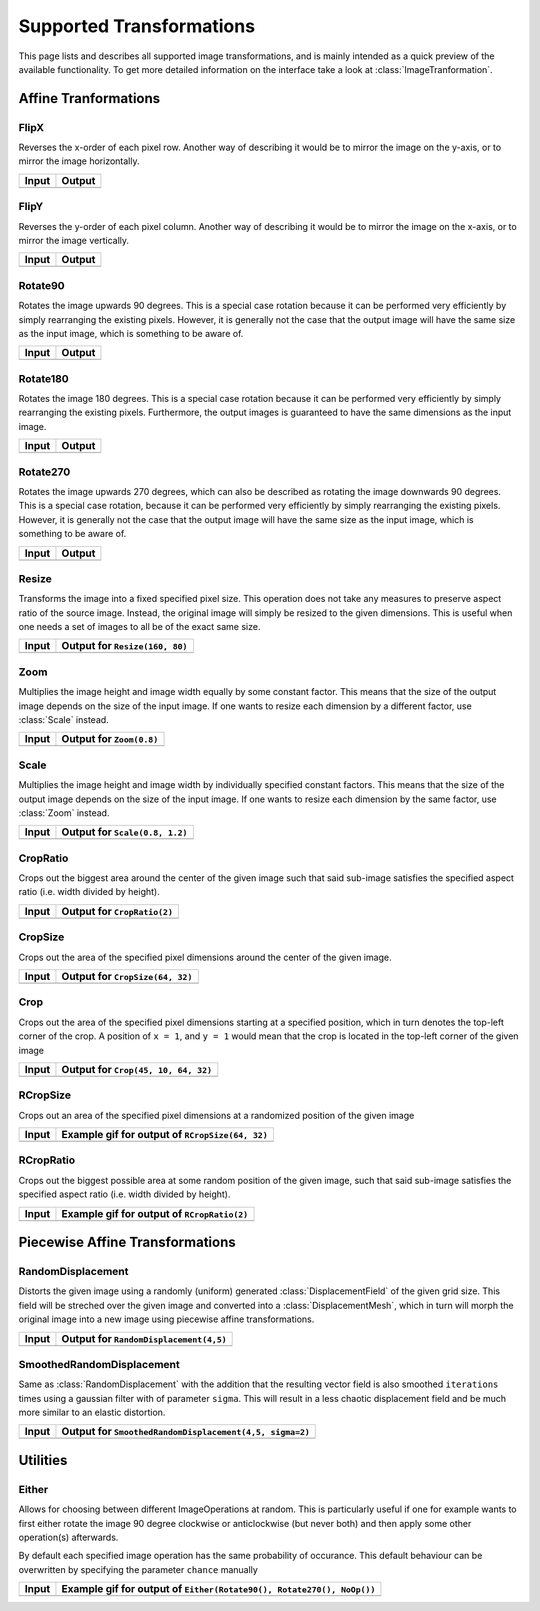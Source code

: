 Supported Transformations
==========================

This page lists and describes all supported image transformations,
and is mainly intended as a quick preview of the available
functionality. To get more detailed information on the interface
take a look at :class:`ImageTranformation`.

Affine Tranformations
----------------------

FlipX
******

.. class:: FlipX

   Reverses the x-order of each pixel row. Another way of describing
   it would be to mirror the image on the y-axis, or to mirror the
   image horizontally.

+------------------------------------------------+------------------------------------------------+
| Input                                          | Output                                         |
+================================================+================================================+
| .. image:: ../../test/refimg/testimage.png     | .. image:: ../../test/refimg/FlipX.png         |
+------------------------------------------------+------------------------------------------------+

FlipY
******

.. class:: FlipY

   Reverses the y-order of each pixel column. Another way of
   describing it would be to mirror the image on the x-axis, or to
   mirror the image vertically.

+------------------------------------------------+------------------------------------------------+
| Input                                          | Output                                         |
+================================================+================================================+
| .. image:: ../../test/refimg/testimage.png     | .. image:: ../../test/refimg/FlipY.png         |
+------------------------------------------------+------------------------------------------------+

Rotate90
*********

.. class:: Rotate90

   Rotates the image upwards 90 degrees. This is a special case
   rotation because it can be performed very efficiently by simply
   rearranging the existing pixels. However, it is generally not the
   case that the output image will have the same size as the input
   image, which is something to be aware of.

+------------------------------------------------+------------------------------------------------+
| Input                                          | Output                                         |
+================================================+================================================+
| .. image:: ../../test/refimg/testimage.png     | .. image:: ../../test/refimg/Rotate90.png      |
+------------------------------------------------+------------------------------------------------+

Rotate180
**********

.. class:: Rotate180

   Rotates the image 180 degrees. This is a special case rotation
   because it can be performed very efficiently by simply rearranging
   the existing pixels. Furthermore, the output images is guaranteed
   to have the same dimensions as the input image.

+------------------------------------------------+------------------------------------------------+
| Input                                          | Output                                         |
+================================================+================================================+
| .. image:: ../../test/refimg/testimage.png     | .. image:: ../../test/refimg/Rotate180.png     |
+------------------------------------------------+------------------------------------------------+

Rotate270
**********

.. class:: Rotate270

   Rotates the image upwards 270 degrees, which can also be described
   as rotating the image downwards 90 degrees. This is a special case
   rotation, because it can be performed very efficiently by simply
   rearranging the existing pixels. However, it is generally not the
   case that the output image will have the same size as the input
   image, which is something to be aware of.

+------------------------------------------------+------------------------------------------------+
| Input                                          | Output                                         |
+================================================+================================================+
| .. image:: ../../test/refimg/testimage.png     | .. image:: ../../test/refimg/Rotate270.png     |
+------------------------------------------------+------------------------------------------------+

Resize
*******

.. class:: Resize

   Transforms the image into a fixed specified pixel size. This
   operation does not take any measures to preserve aspect ratio
   of the source image. Instead, the original image will simply be
   resized to the given dimensions. This is useful when one needs a
   set of images to all be of the exact same size.

   .. attribute:: width

      The width in pixel of the output image

   .. attribute:: height

      The height in pixel of the output image

+------------------------------------------------+------------------------------------------------+
| Input                                          | Output for ``Resize(160, 80)``                 |
+================================================+================================================+
| .. image:: ../../test/refimg/testimage.png     | .. image:: ../../test/refimg/Resize.png        |
+------------------------------------------------+------------------------------------------------+

Zoom
*****

.. class:: Zoom

   Multiplies the image height and image width equally by some
   constant factor. This means that the size of the output image
   depends on the size of the input image. If one wants to resize
   each dimension by a different factor, use :class:`Scale` instead.

   .. attribute:: factor

      The constant factor that should be used to scale both width
      and height of the output image

+------------------------------------------------+------------------------------------------------+
| Input                                          | Output for ``Zoom(0.8)``                       |
+================================================+================================================+
| .. image:: ../../test/refimg/testimage.png     | .. image:: ../../test/refimg/Zoom08.png        |
+------------------------------------------------+------------------------------------------------+

Scale
******

.. class:: Scale

   Multiplies the image height and image width by individually specified
   constant factors. This means that the size of the output image
   depends on the size of the input image. If one wants to resize
   each dimension by the same factor, use :class:`Zoom` instead.

   .. attribute:: width

      The constant factor that should be used to scale the width of
      the output image

   .. attribute:: height

      The constant factor that should be used to scale the height of
      the output image

+------------------------------------------------+------------------------------------------------+
| Input                                          | Output for ``Scale(0.8, 1.2)``                 |
+================================================+================================================+
| .. image:: ../../test/refimg/testimage.png     | .. image:: ../../test/refimg/Scale_x.png       |
+------------------------------------------------+------------------------------------------------+

CropRatio
**********

.. class:: CropRatio

   Crops out the biggest area around the center of the given image
   such that said sub-image satisfies the specified aspect ratio
   (i.e. width divided by height).

   .. attribute:: ratio

      The ratio of image height to image width that the output image
      should satisfy

+------------------------------------------------+------------------------------------------------+
| Input                                          | Output for ``CropRatio(2)``                    |
+================================================+================================================+
| .. image:: ../../test/refimg/testimage.png     | .. image:: ../../test/refimg/CropRatio2to1.png |
+------------------------------------------------+------------------------------------------------+

CropSize
*********

.. class:: CropSize

   Crops out the area of the specified pixel dimensions
   around the center of the given image.

   .. attribute:: width

      The desired width or the cropped out sub-image in pixels

   .. attribute:: height

      The desired height or the cropped out sub-image in pixels

+------------------------------------------------+------------------------------------------------+
| Input                                          | Output for ``CropSize(64, 32)``                |
+================================================+================================================+
| .. image:: ../../test/refimg/testimage.png     | .. image:: ../../test/refimg/CropSize.png      |
+------------------------------------------------+------------------------------------------------+

Crop
*****

.. class:: Crop

   Crops out the area of the specified pixel dimensions starting
   at a specified position, which in turn denotes the top-left corner
   of the crop. A position of ``x = 1``, and ``y = 1`` would mean that
   the crop is located in the top-left corner of the given image

   .. attribute:: x

      The horizontal offset of the top left corner of the window
      that should be cropped out

   .. attribute:: y

      The vertical offset of the top left corner of the window
      that should be cropped out

   .. attribute:: width

      The desired width or the cropped out sub-image in pixels

   .. attribute:: height

      The desired height or the cropped out sub-image in pixels

+------------------------------------------------+------------------------------------------------+
| Input                                          | Output for ``Crop(45, 10, 64, 32)``            |
+================================================+================================================+
| .. image:: ../../test/refimg/testimage.png     | .. image:: ../../test/refimg/Crop.png          |
+------------------------------------------------+------------------------------------------------+

RCropSize
**********

.. class:: RCropSize

   Crops out an area of the specified pixel dimensions
   at a randomized position of the given image

   .. attribute:: width

      The desired width or the cropped out sub-image in pixels

   .. attribute:: height

      The desired height or the cropped out sub-image in pixels

+------------------------------------------------+------------------------------------------------------------------------------------------------------------------+
| Input                                          | Example gif for output of ``RCropSize(64, 32)``                                                                  |
+================================================+==================================================================================================================+
| .. image:: ../../test/refimg/testimage.png     | .. image:: https://cloud.githubusercontent.com/assets/10854026/16313007/7cf77b18-3977-11e6-8677-7c465b18ea87.gif |
+------------------------------------------------+------------------------------------------------------------------------------------------------------------------+

RCropRatio
***********

.. class:: RCropRatio

   Crops out the biggest possible area at some random position
   of the given image, such that said sub-image satisfies the
   specified aspect ratio (i.e. width divided by height).

   .. attribute:: ratio

      The ratio of image height to image width that the output
      image should satisfy

+------------------------------------------------+------------------------------------------------------------------------------------------------------------------+
| Input                                          | Example gif for output of ``RCropRatio(2)``                                                                      |
+================================================+==================================================================================================================+
| .. image:: ../../test/refimg/testimage.png     | .. image:: https://cloud.githubusercontent.com/assets/10854026/16313006/7ceccc54-3977-11e6-9cef-e17f82f58c0f.gif |
+------------------------------------------------+------------------------------------------------------------------------------------------------------------------+


Piecewise Affine Transformations
---------------------------------

RandomDisplacement
*******************

.. class:: RandomDisplacement

   Distorts the given image using a randomly (uniform) generated
   :class:`DisplacementField` of the given grid size.
   This field will be streched over the given image and converted
   into a :class:`DisplacementMesh`, which in turn will morph the
   original image into a new image using piecewise affine
   transformations.

   .. attribute:: gridwidth

      The number of reference points along the horizontal dimension.

   .. attribute:: gridheight

      The number of reference points along the vertical dimensions

   .. attribute:: scale

      The scaling factor applied to both components of all
      displacement vectors. This real number effectively controls
      the length of the vectors and as such the strength of the
      distortion. A number somewhere between ``0`` and ``1`` is usually
      the most reasonable choice. Defaults to ``0.2``

   .. attribute:: static_border

      If ``true``, then all reference points along the border/frame
      of the image will remain static during the transformation.
      In other words, they will remain in the same place in the
      output image as they were in the input image, an thus only
      the inner content of the image will be distorted.
      Default to true.

   .. attribute:: normalize

      If ``true``, then both components of all displacement vectors
      will be divided by the norm of the matrix representing the
      corresponding dimension. This will have the effect that the
      displacement vector will always be scaled appropriatly to the
      size of the grid. That means that if set to ``false``, one
      usually has to choose different :attr:`scale` for
      different grid sizes. Defaults to true.

+------------------------------------------------+-----------------------------------------------------+
| Input                                          | Output for ``RandomDisplacement(4,5)``              |
+================================================+=====================================================+
| .. image:: ../../test/refimg/testimage.png     | .. image:: ../../test/refimg/RandomDisplacement.png |
+------------------------------------------------+-----------------------------------------------------+

SmoothedRandomDisplacement
***************************

.. class:: SmoothedRandomDisplacement

   Same as :class:`RandomDisplacement` with the addition that
   the resulting vector field is also smoothed ``iterations`` times
   using a gaussian filter with of parameter ``sigma``.
   This will result in a less chaotic displacement field and be much
   more similar to an elastic distortion.

   .. attribute:: gridwidth

      The number of reference points along the horizontal dimension.

   .. attribute:: gridheight

      The number of reference points along the vertical dimensions

   .. attribute:: scale

      The scaling factor applied to both components of all
      displacement vectors. This real number effectively controls
      the length of the vectors and as such the strength of the
      distortion. A number somewhere between ``0`` and ``1`` is usually
      the most reasonable choice. Defaults to ``0.2``.

   .. attribute:: sigma

      Sigma parameter of the gaussian filter. This parameter
      effectively controls the strength of the smoothing.
      Defaults to ``2``.

   .. attribute:: iterations

      The number of times the smoothing operation is applied to
      the :class:`DisplacementField`. This is especially useful
      if ``static_border == true`` because the border will be reset
      to zero after each pass. Thus the displacement is a little less
      aggressive towards the borders of the image than it is towards
      its center.

   .. attribute:: static_border

      If ``true``, then all reference points along the border/frame
      of the image will remain static during the transformation.
      In other words, they will remain in the same place in the
      output image as they were in the input image, an thus only
      the inner content of the image will be distorted.
      Default to true.

   .. attribute:: normalize

      If ``true``, then both components of all displacement vectors
      will be divided by the norm of the matrix representing the
      corresponding dimension. This will have the effect that the
      displacement vector will always be scaled appropriatly to the
      size of the grid. That means that if set to ``false``, one
      usually has to choose different :attr:`scale` for
      different grid sizes. Defaults to true.

+------------------------------------------------+-------------------------------------------------------------+
| Input                                          | Output for ``SmoothedRandomDisplacement(4,5, sigma=2)``     |
+================================================+=============================================================+
| .. image:: ../../test/refimg/testimage.png     | .. image:: ../../test/refimg/SmoothedRandomDisplacement.png |
+------------------------------------------------+-------------------------------------------------------------+

Utilities
----------

Either
*******

.. class:: Either

   Allows for choosing between different ImageOperations at
   random. This is particularly useful if one for example wants
   to first either rotate the image 90 degree clockwise or
   anticlockwise (but never both) and then apply some other
   operation(s) afterwards.

   By default each specified image operation has the same
   probability of occurance. This default behaviour can be
   overwritten by specifying the parameter ``chance`` manually

+------------------------------------------------+------------------------------------------------------------------------------------------------------------------+
| Input                                          | Example gif for output of ``Either(Rotate90(), Rotate270(), NoOp())``                                            |
+================================================+==================================================================================================================+
| .. image:: ../../test/refimg/testimage.png     | .. image:: https://cloud.githubusercontent.com/assets/10854026/16313482/b01e2b2a-3979-11e6-9838-aba3cd910bb4.gif |
+------------------------------------------------+------------------------------------------------------------------------------------------------------------------+

